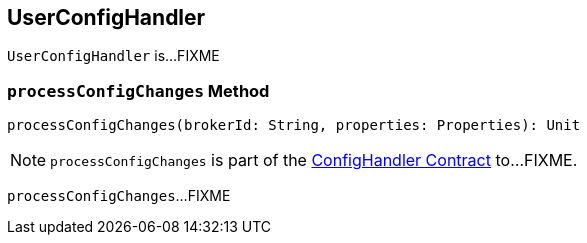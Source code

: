 == [[UserConfigHandler]] UserConfigHandler

`UserConfigHandler` is...FIXME

=== [[processConfigChanges]] `processConfigChanges` Method

[source, scala]
----
processConfigChanges(brokerId: String, properties: Properties): Unit
----

NOTE: `processConfigChanges` is part of the <<kafka-server-ConfigHandler.adoc#processConfigChanges, ConfigHandler Contract>> to...FIXME.

`processConfigChanges`...FIXME
